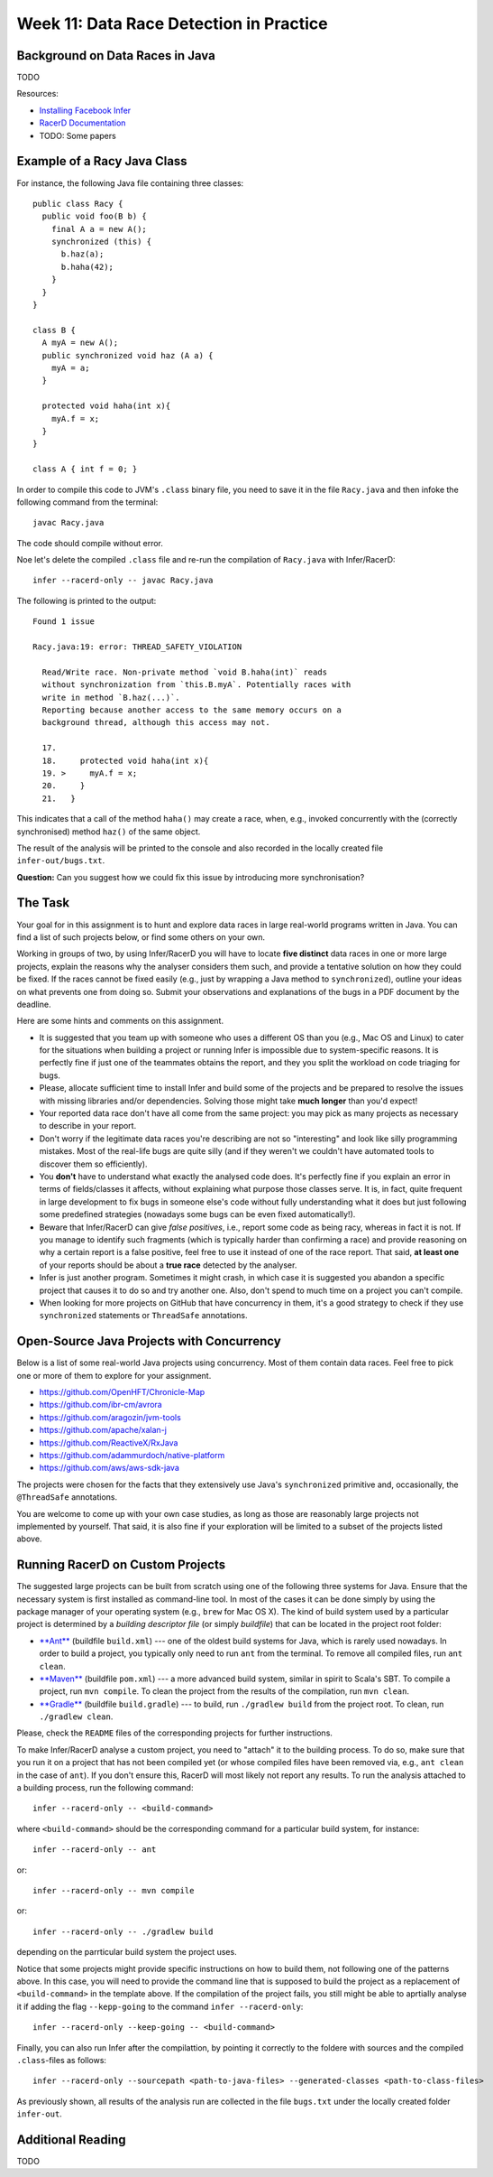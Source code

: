 .. -*- mode: rst -*-

Week 11: Data Race Detection in Practice
========================================


Background on Data Races in Java
--------------------------------

TODO

Resources:

* `Installing Facebook Infer <https://fbinfer.com/docs/getting-started.html>`_
* `RacerD Documentation <https://fbinfer.com/docs/racerd.html>`_
* TODO: Some papers

Example of a Racy Java Class
----------------------------

For instance, the following Java file containing three classes::

  public class Racy {
    public void foo(B b) {
      final A a = new A();
      synchronized (this) {
        b.haz(a);
        b.haha(42);
      }
    }
  }

  class B {
    A myA = new A();
    public synchronized void haz (A a) {
      myA = a;
    }

    protected void haha(int x){
      myA.f = x;
    }
  }

  class A { int f = 0; }

In order to compile this code to JVM's ``.class`` binary file, you
need to save it in the file ``Racy.java`` and then infoke the
following command from the terminal::

  javac Racy.java

The code should compile without error. 

Noe let's delete the compiled ``.class`` file and re-run the
compilation of ``Racy.java`` with Infer/RacerD::

  infer --racerd-only -- javac Racy.java

The following is printed to the output::

 Found 1 issue

 Racy.java:19: error: THREAD_SAFETY_VIOLATION

   Read/Write race. Non-private method `void B.haha(int)` reads
   without synchronization from `this.B.myA`. Potentially races with
   write in method `B.haz(...)`.
   Reporting because another access to the same memory occurs on a
   background thread, although this access may not.

   17.   
   18.     protected void haha(int x){
   19. >     myA.f = x;
   20.     }
   21.   }

This indicates that a call of the method ``haha()`` may create a race,
when, e.g., invoked concurrently with the (correctly synchronised)
method ``haz()`` of the same object. 

The result of the analysis will be printed to the console and also
recorded in the locally created file ``infer-out/bugs.txt``.

**Question:** Can you suggest how we could fix this issue by
introducing more synchronisation?

The Task
--------

Your goal for in this assignment is to hunt and explore data races in
large real-world programs written in Java. You can find a list of such
projects below, or find some others on your own.  

Working in groups of two, by using Infer/RacerD you will have to
locate **five distinct** data races in one or more large projects,
explain the reasons why the analyser considers them such, and provide
a tentative solution on how they could be fixed. If the races cannot
be fixed easily (e.g., just by wrapping a Java method to
``synchronized``), outline your ideas on what prevents one from doing
so. Submit your observations and explanations of the bugs in a PDF
document by the deadline.

Here are some hints and comments on this assignment.

* It is suggested that you team up with someone who uses a different
  OS than you (e.g., Mac OS and Linux) to cater for the situations
  when building a project or running Infer is impossible due to
  system-specific reasons. It is perfectly fine if just one of the
  teammates obtains the report, and they you split the workload on
  code triaging for bugs.

* Please, allocate sufficient time to install Infer and build some of
  the projects and be prepared to resolve the issues with missing
  libraries and/or dependencies. Solving those might take **much
  longer** than you'd expect!

* Your reported data race don't have all come from the same project:
  you may pick as many projects as necessary to describe in your
  report.

* Don't worry if the legitimate data races you're describing are not
  so "interesting" and look like silly programming mistakes. Most of
  the real-life bugs are quite silly (and if they weren't we couldn't
  have automated tools to discover them so efficiently).

* You **don't** have to understand what exactly the analysed code
  does. It's perfectly fine if you explain an error in terms of
  fields/classes it affects, without explaining what purpose those
  classes serve. It is, in fact, quite frequent in large development
  to fix bugs in someone else's code without fully understanding what
  it does but just following some predefined strategies (nowadays some
  bugs can be even fixed automatically!).

* Beware that Infer/RacerD can give `false positives`, i.e., report
  some code as being racy, whereas in fact it is not. If you manage to
  identify such fragments (which is typically harder than confirming a
  race) and provide reasoning on why a certain report is a false
  positive, feel free to use it instead of one of the race report.
  That said, **at least one** of your reports should be about a **true
  race** detected by the analyser.

* Infer is just another program. Sometimes it might crash, in which
  case it is suggested you abandon a specific project that causes it
  to do so and try another one. Also, don't spend to much time on a
  project you can't compile.

* When looking for more projects on GitHub that have concurrency in
  them, it's a good strategy to check if they use ``synchronized``
  statements or ``ThreadSafe`` annotations.

Open-Source Java Projects with Concurrency
------------------------------------------

Below is a list of some real-world Java projects using concurrency.
Most of them contain data races. Feel free to pick one or more of them
to explore for your assignment.

* https://github.com/OpenHFT/Chronicle-Map
* https://github.com/ibr-cm/avrora
* https://github.com/aragozin/jvm-tools
* https://github.com/apache/xalan-j
* https://github.com/ReactiveX/RxJava
* https://github.com/adammurdoch/native-platform

* https://github.com/aws/aws-sdk-java

The projects were chosen for the facts that they extensively use
Java's ``synchronized`` primitive and, occasionally, the
``@ThreadSafe`` annotations.

You are welcome to come up with your own case studies, as long as
those are reasonably large projects not implemented by yourself. That
said, it is also fine if your exploration will be limited to a subset
of the projects listed above.

Running RacerD on Custom Projects
---------------------------------

The suggested large projects can be built from scratch using one of
the following three systems for Java. Ensure that the necessary system
is first installed as command-line tool. In most of the cases it can
be done simply by using the package manager of your operating system
(e.g., ``brew`` for Mac OS X). The kind of build system used by a
particular project is determined by a `building descriptor file` (or
simply `buildfile`) that can be located in the project root folder:

* `**Ant** <https://ant.apache.org/manual/install.html>`_ (buildfile
  ``build.xml``) --- one of the oldest build systems for Java, which
  is rarely used nowadays. In order to build a project, you typically
  only need to run ``ant`` from the terminal. To remove all compiled
  files, run ``ant clean``.

* `**Maven** <https://maven.apache.org/install.html>`_ (buildfile
  ``pom.xml``) --- a more advanced build system, similar in spirit to
  Scala's SBT. To compile a project, run ``mvn compile``. To clean the
  project from the results of the compilation, run ``mvn clean``.

* `**Gradle** <https://gradle.org/install/>`_ (buildfile
  ``build.gradle``) --- to build, run ``./gradlew build`` from the
  project root. To clean, run ``./gradlew clean``.

Please, check the ``README`` files of the corresponding projects for
further instructions.

To make Infer/RacerD analyse a custom project, you need to "attach" it to
the building process. To do so, make sure that you run it on a project
that has not been compiled yet (or whose compiled files have been
removed via, e.g., ``ant clean`` in the case of ``ant``). If you don't
ensure this, RacerD will most likely not report any results. To run
the analysis attached to a building process, run the following
command::

  infer --racerd-only -- <build-command>

where ``<build-command>`` should be the corresponding command for a
particular build system, for instance::

  infer --racerd-only -- ant

or::

  infer --racerd-only -- mvn compile

or::

  infer --racerd-only -- ./gradlew build

depending on the parrticular build system the project uses.

Notice that some projects might provide specific instructions on how
to build them, not following one of the patterns above. In this case,
you will need to provide the command line that is supposed to build
the project as a replacement of ``<build-command>`` in the template
above. If the compilation of the project fails, you still might be
able to aprtially analyse it if adding the flag ``--kepp-going`` to
the command ``infer --racerd-only``::

  infer --racerd-only --keep-going -- <build-command>

Finally, you can also run Infer after the compilattion, by pointing it
correctly to the foldere with sources and the compiled
``.class``-files as follows::

  infer --racerd-only --sourcepath <path-to-java-files> --generated-classes <path-to-class-files>

As previously shown, all results of the analysis run are collected in
the file ``bugs.txt`` under the locally created folder ``infer-out``.

Additional Reading
------------------

TODO

